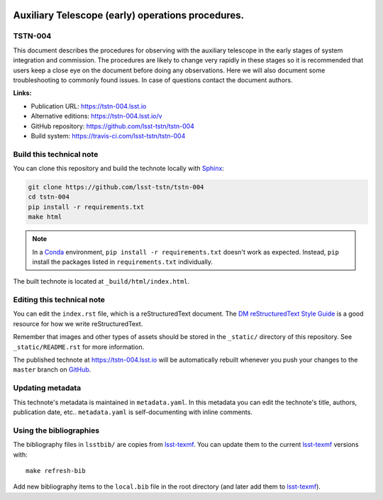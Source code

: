 .. image:: https://img.shields.io/badge/tstn--004-lsst.io-brightgreen.svg
   :target: https://tstn-004.lsst.io
.. image:: https://travis-ci.com/lsst-tstn/tstn-004.svg
   :target: https://travis-ci.com/lsst-tstn/tstn-004
..
  Uncomment this section and modify the DOI strings to include a Zenodo DOI badge in the README
  .. image:: https://zenodo.org/badge/doi/10.5281/zenodo.#####.svg
     :target: http://dx.doi.org/10.5281/zenodo.#####

##################################################
Auxiliary Telescope (early) operations procedures.
##################################################

TSTN-004
========

This document describes the procedures for observing with the auxiliary telescope in the early stages of system integration and commission. The procedures are likely to change very rapidly in these stages so it is recommended that users keep a close eye on the document before doing any observations. Here we will also document some troubleshooting to commonly found issues. In case of questions contact the document authors. 

**Links:**

- Publication URL: https://tstn-004.lsst.io
- Alternative editions: https://tstn-004.lsst.io/v
- GitHub repository: https://github.com/lsst-tstn/tstn-004
- Build system: https://travis-ci.com/lsst-tstn/tstn-004


Build this technical note
=========================

You can clone this repository and build the technote locally with `Sphinx`_:

.. code-block:: bash

   git clone https://github.com/lsst-tstn/tstn-004
   cd tstn-004
   pip install -r requirements.txt
   make html

.. note::

   In a Conda_ environment, ``pip install -r requirements.txt`` doesn't work as expected.
   Instead, ``pip`` install the packages listed in ``requirements.txt`` individually.

The built technote is located at ``_build/html/index.html``.

Editing this technical note
===========================

You can edit the ``index.rst`` file, which is a reStructuredText document.
The `DM reStructuredText Style Guide`_ is a good resource for how we write reStructuredText.

Remember that images and other types of assets should be stored in the ``_static/`` directory of this repository.
See ``_static/README.rst`` for more information.

The published technote at https://tstn-004.lsst.io will be automatically rebuilt whenever you push your changes to the ``master`` branch on `GitHub <https://github.com/lsst-tstn/tstn-004>`_.

Updating metadata
=================

This technote's metadata is maintained in ``metadata.yaml``.
In this metadata you can edit the technote's title, authors, publication date, etc..
``metadata.yaml`` is self-documenting with inline comments.

Using the bibliographies
========================

The bibliography files in ``lsstbib/`` are copies from `lsst-texmf`_.
You can update them to the current `lsst-texmf`_ versions with::

   make refresh-bib

Add new bibliography items to the ``local.bib`` file in the root directory (and later add them to `lsst-texmf`_).

.. _Sphinx: http://sphinx-doc.org
.. _DM reStructuredText Style Guide: https://developer.lsst.io/restructuredtext/style.html
.. _this repo: ./index.rst
.. _Conda: http://conda.pydata.org/docs/
.. _lsst-texmf: https://lsst-texmf.lsst.io
